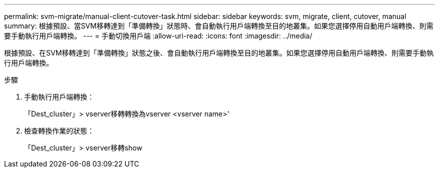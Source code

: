 ---
permalink: svm-migrate/manual-client-cutover-task.html 
sidebar: sidebar 
keywords: svm, migrate, client, cutover, manual 
summary: 根據預設、當SVM移轉達到「準備轉換」狀態時、會自動執行用戶端轉換至目的地叢集。如果您選擇停用自動用戶端轉換、則需要手動執行用戶端轉換。 
---
= 手動切換用戶端
:allow-uri-read: 
:icons: font
:imagesdir: ../media/


[role="lead"]
根據預設、在SVM移轉達到「準備轉換」狀態之後、會自動執行用戶端轉換至目的地叢集。如果您選擇停用自動用戶端轉換、則需要手動執行用戶端轉換。

.步驟
. 手動執行用戶端轉換：
+
「Dest_cluster」> vserver移轉轉換為vserver <vserver name>'

. 檢查轉換作業的狀態：
+
「Dest_cluster」> vserver移轉show


